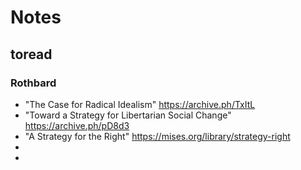 #+TITLE:
#+AUTHOR:LiquidZulu
#+HTML_HEAD:<link rel="stylesheet" type="text/css" href="file:///e:/emacs/documents/org-css/css/org.css"/>
#+OPTIONS: ^:{}
#+begin_comment
/This file is best viewed in [[https://www.gnu.org/software/emacs/][emacs]]!/
#+end_comment

* Notes
** toread
*** Rothbard
+ "The Case for Radical Idealism" https://archive.ph/TxItL
+ "Toward a Strategy for Libertarian Social Change" https://archive.ph/pD8d3
+ "A Strategy for the Right" https://mises.org/library/strategy-right
+
+
